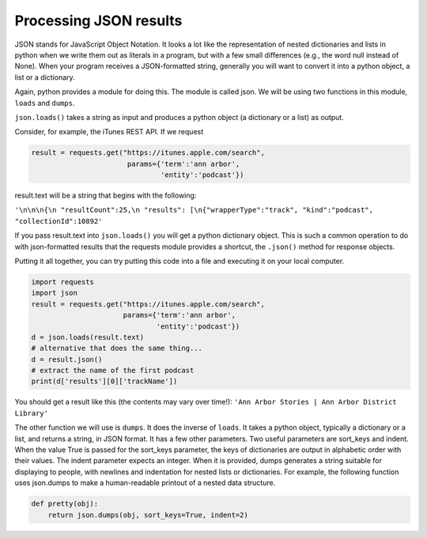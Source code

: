 ..  Copyright (C)  Paul Resnick.  Permission is granted to copy, distribute
    and/or modify this document under the terms of the GNU Free Documentation
    License, Version 1.3 or any later version published by the Free Software
    Foundation; with Invariant Sections being Forward, Prefaces, and
    Contributor List, no Front-Cover Texts, and no Back-Cover Texts.  A copy of
    the license is included in the section entitled "GNU Free Documentation
    License".


Processing JSON results
=======================

JSON stands for JavaScript Object Notation. It looks a lot like the representation of nested dictionaries and lists in python when we write them out as literals in a program, but with a few small differences (e.g., the word null instead of None). When your program receives a JSON-formatted string, generally you will want to convert it into a python object, a list or a dictionary.

Again, python provides a module for doing this. The module is called json. We will be using two functions in this module, ``loads`` and ``dumps``.

``json.loads()`` takes a string as input and produces a python object (a dictionary or a list) as output.

Consider, for example, the iTunes REST API. If we request

.. sourcecode:: python

   result = requests.get("https://itunes.apple.com/search",
                          params={'term':'ann arbor',
                                  'entity':'podcast'})

result.text will be a string that begins with the following:

``'\n\n\n{\n "resultCount":25,\n "results": [\n{"wrapperType":"track", "kind":"podcast", "collectionId":10892'``

If you pass result.text into ``json.loads()`` you will get a python dictionary object. This is such a common operation to do with json-formatted results that the requests module provides a shortcut, the ``.json()`` method for response objects.

Putting it all together, you can try putting this code into a file and executing it on your local computer.

.. sourcecode:: python

    import requests
    import json
    result = requests.get("https://itunes.apple.com/search",
                          params={'term':'ann arbor',
                                  'entity':'podcast'})
    d = json.loads(result.text)
    # alternative that does the same thing...
    d = result.json()
    # extract the name of the first podcast
    print(d['results'][0]['trackName'])

You should get a result like this (the contents may vary over time!): ``'Ann Arbor Stories | Ann Arbor District Library'``


The other function we will use is ``dumps``. It does the inverse of ``loads``. It takes a python object, typically a dictionary or a list, and returns a string, in JSON format. It has a few other parameters. Two useful parameters are sort_keys and indent. When the value True is passed for the sort_keys parameter, the keys of dictionaries are output in alphabetic order with their values. The indent parameter expects an integer. When it is provided, dumps generates a string suitable for displaying to people, with newlines and indentation for nested lists or dictionaries. For example, the following function uses json.dumps to make a human-readable printout of a nested data structure.

.. sourcecode:: python

   def pretty(obj):
       return json.dumps(obj, sort_keys=True, indent=2)


.. mchoice:: restapis_json_1
   :multiple_answers:
   :answer_a: result.json()
   :answer_b: resp.json()
   :answer_c: resp.json
   :answer_d: json.dumps(resp.text)
   :answer_e: json.loads(resp.text)
   :feedback_a: result was the name of the variable in the examples on this page, but not for this question.
   :feedback_b: .json() invokes the json method
   :feedback_c: .json refers to the method, but doesn't invoke it
   :feedback_d: dumps turns a list or dictionary into a json-formatted string
   :feedback_e: loads tunrs a json-formatted string into a list or dictionary
   :correct: b,e

   If ``resp`` is a response object returned by a call to ``requests.get()``, which of the following is a way to extract the contents into a python dictionary or list?

